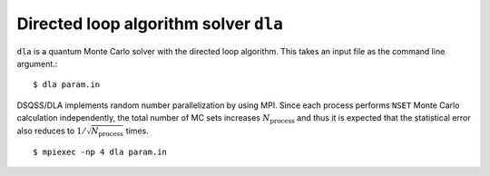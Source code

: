 .. highlight:: none

Directed loop algorithm solver ``dla``
========================================================

``dla`` is a quantum Monte Carlo solver with the directed loop algorithm.
This takes an input file as the command line argument.::

  $ dla param.in


DSQSS/DLA implements random number parallelization by using MPI.
Since each process performs ``NSET`` Monte Carlo calculation independently,
the total number of MC sets increases :math:`N_\text{process}`
and thus it is expected that the statistical error also reduces to :math:`1/\sqrt{N_\text{process}}` times.

::

  $ mpiexec -np 4 dla param.in

